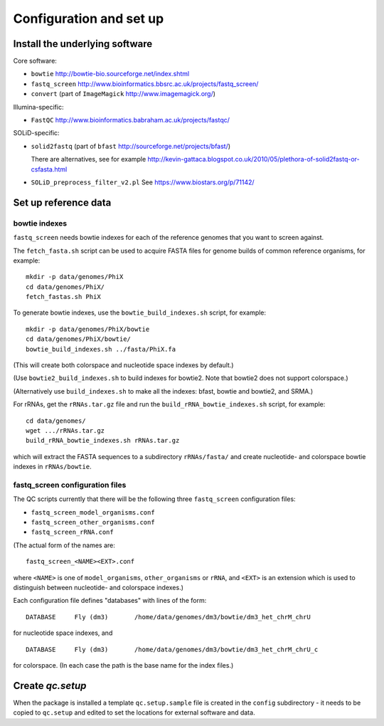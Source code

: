 Configuration and set up
========================

Install the underlying software
*******************************

Core software:

* ``bowtie`` http://bowtie-bio.sourceforge.net/index.shtml
* ``fastq_screen`` http://www.bioinformatics.bbsrc.ac.uk/projects/fastq_screen/
* ``convert`` (part of ``ImageMagick`` http://www.imagemagick.org/)

Illumina-specific:

* ``FastQC`` http://www.bioinformatics.babraham.ac.uk/projects/fastqc/

SOLiD-specific:

* ``solid2fastq`` (part of ``bfast`` http://sourceforge.net/projects/bfast/)

  There are alternatives, see for example
  http://kevin-gattaca.blogspot.co.uk/2010/05/plethora-of-solid2fastq-or-csfasta.html
* ``SOLiD_preprocess_filter_v2.pl`` See https://www.biostars.org/p/71142/


Set up reference data
*********************

bowtie indexes
--------------

``fastq_screen`` needs bowtie indexes for each of the reference genomes that
you want to screen against.

The ``fetch_fasta.sh`` script can be used to acquire FASTA files for genome
builds of common reference organisms, for example::

    mkdir -p data/genomes/PhiX
    cd data/genomes/PhiX/
    fetch_fastas.sh PhiX

To generate bowtie indexes, use the ``bowtie_build_indexes.sh`` script, for
example::

    mkdir -p data/genomes/PhiX/bowtie
    cd data/genomes/PhiX/bowtie/
    bowtie_build_indexes.sh ../fasta/PhiX.fa

(This will create both colorspace and nucleotide space indexes by default.)

(Use ``bowtie2_build_indexes.sh`` to build indexes for bowtie2. Note that
bowtie2 does not support colorspace.)

(Alternatively use ``build_indexes.sh`` to make all the indexes: bfast, bowtie
and bowtie2, and SRMA.)

For rRNAs, get the ``rRNAs.tar.gz`` file and run the
``build_rRNA_bowtie_indexes.sh`` script, for example::

    cd data/genomes/
    wget .../rRNAs.tar.gz
    build_rRNA_bowtie_indexes.sh rRNAs.tar.gz

which will extract the FASTA sequences to a subdirectory ``rRNAs/fasta/`` and
create nucleotide- and colorspace bowtie indexes in ``rRNAs/bowtie``.

fastq_screen configuration files
--------------------------------

The QC scripts currently that there will be the following three ``fastq_screen``
configuration files:

* ``fastq_screen_model_organisms.conf``
* ``fastq_screen_other_organisms.conf``
* ``fastq_screen_rRNA.conf``

(The actual form of the names are::

    fastq_screen_<NAME><EXT>.conf

where ``<NAME>`` is one of ``model_organisms``, ``other_organisms`` or
``rRNA``, and ``<EXT>`` is an extension which is used to distinguish between
nucleotide- and colorspace indexes.)

Each configuration file defines "databases" with lines of the form::

    DATABASE	 Fly (dm3)	 /home/data/genomes/dm3/bowtie/dm3_het_chrM_chrU

for nucleotide space indexes, and
::

    DATABASE	 Fly (dm3)	 /home/data/genomes/dm3/bowtie/dm3_het_chrM_chrU_c

for colorspace. (In each case the path is the base name for the index files.)

Create `qc.setup`
*****************

When the package is installed a template ``qc.setup.sample`` file is
created in the ``config`` subdirectory - it needs to be copied to ``qc.setup``
and edited to set the locations for external software and data.
